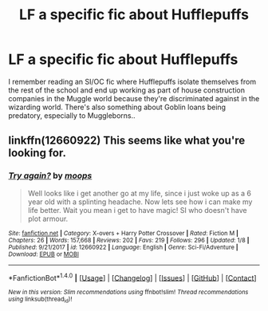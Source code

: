 #+TITLE: LF a specific fic about Hufflepuffs

* LF a specific fic about Hufflepuffs
:PROPERTIES:
:Author: ashwathr
:Score: 4
:DateUnix: 1515655121.0
:DateShort: 2018-Jan-11
:FlairText: Request
:END:
I remember reading an SI/OC fic where Hufflepuffs isolate themselves from the rest of the school and end up working as part of house construction companies in the Muggle world because they're discriminated against in the wizarding world. There's also something about Goblin loans being predatory, especially to Muggleborns..


** linkffn(12660922) This seems like what you're looking for.
:PROPERTIES:
:Author: Noxan123
:Score: 2
:DateUnix: 1515659598.0
:DateShort: 2018-Jan-11
:END:

*** [[http://www.fanfiction.net/s/12660922/1/][*/Try again?/*]] by [[https://www.fanfiction.net/u/6942903/moops][/moops/]]

#+begin_quote
  Well looks like i get another go at my life, since i just woke up as a 6 year old with a splinting headache. Now lets see how i can make my life better. Wait you mean i get to have magic! SI who doesn't have plot armour.
#+end_quote

^{/Site/: [[http://www.fanfiction.net/][fanfiction.net]] *|* /Category/: X-overs + Harry Potter Crossover *|* /Rated/: Fiction M *|* /Chapters/: 26 *|* /Words/: 157,668 *|* /Reviews/: 202 *|* /Favs/: 219 *|* /Follows/: 296 *|* /Updated/: 1/8 *|* /Published/: 9/21/2017 *|* /id/: 12660922 *|* /Language/: English *|* /Genre/: Sci-Fi/Adventure *|* /Download/: [[http://www.ff2ebook.com/old/ffn-bot/index.php?id=12660922&source=ff&filetype=epub][EPUB]] or [[http://www.ff2ebook.com/old/ffn-bot/index.php?id=12660922&source=ff&filetype=mobi][MOBI]]}

--------------

*FanfictionBot*^{1.4.0} *|* [[[https://github.com/tusing/reddit-ffn-bot/wiki/Usage][Usage]]] | [[[https://github.com/tusing/reddit-ffn-bot/wiki/Changelog][Changelog]]] | [[[https://github.com/tusing/reddit-ffn-bot/issues/][Issues]]] | [[[https://github.com/tusing/reddit-ffn-bot/][GitHub]]] | [[[https://www.reddit.com/message/compose?to=tusing][Contact]]]

^{/New in this version: Slim recommendations using/ ffnbot!slim! /Thread recommendations using/ linksub(thread_id)!}
:PROPERTIES:
:Author: FanfictionBot
:Score: 1
:DateUnix: 1515659617.0
:DateShort: 2018-Jan-11
:END:
